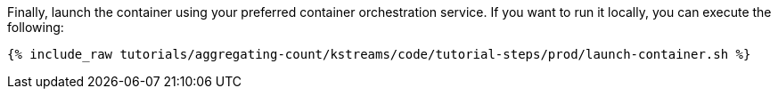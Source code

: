 Finally, launch the container using your preferred container orchestration service. If you want to run it locally, you can execute the following:

+++++
<pre class="snippet"><code class="shell">{% include_raw tutorials/aggregating-count/kstreams/code/tutorial-steps/prod/launch-container.sh %}</code></pre>
+++++
